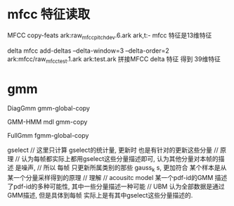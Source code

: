 

* mfcc 特征读取
  MFCC
  copy-feats  ark:raw_mfcc_pitch_dev.6.ark   ark,t:-
  mfcc 特征是13维特征

  delta mfcc
  add-deltas --delta-window=3 --delta-order=2 ark:mfcc/raw_mfcc_test.1.ark ark:test.ark
  拼接MFCC delta 特征 得到 39维特征



* gmm
  DiagGmm
  gmm-global-copy
  


  GMM-HMM mdl
  gmm-copy  

  
  FullGmm
  fgmm-global-copy


  gselect 
  // 这里只计算 gselect的统计量, 更新时 也是有针对的更新这些分量
  // 原理 
  //    认为每帧都实际上都用gselect这些分量描述即可, 认为其他分量对本帧的描述 是噪声, 
  //    所以 每帧 只更新所属类别的那些 gauss_k s, 更加符合 某个样本是从某一个分量采样得到的原理
  // 理解
  //    acousitc model 某一个pdf-id的GMM 描述了pdf-id的多种可能性, 其中一些分量描述一种可能
  //    UBM   认为全部数据是通过GMM描述, 但是具体到每帧 实际上是有其中gselect这些分量描述的.


